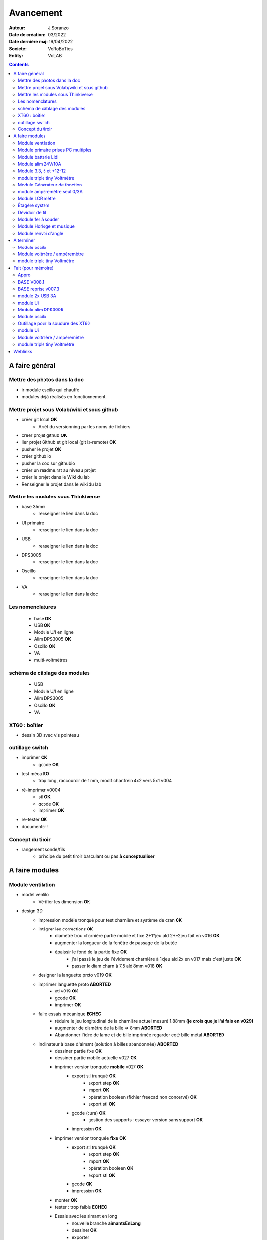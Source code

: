 ++++++++++++++++++++++++++++++++++++++++++++++++++++++++++++++++++++++++++++++++++++++++++++++++++++
Avancement
++++++++++++++++++++++++++++++++++++++++++++++++++++++++++++++++++++++++++++++++++++++++++++++++++++

:Auteur: J.Soranzo
:Date de création: 03/2022
:Date dernière maj: 19/04/2022
:Societe: VoRoBoTics
:Entity: VoLAB

.. contents::
    :backlinks: top

====================================================================================================
A faire général
====================================================================================================
Mettre des photos dans la doc
----------------------------------------------------------------------------------------------------
- ir module oscillo qui chauffe
- modules déjà réalisés en fonctionnement.

Mettre projet sous Volab/wiki et sous github
----------------------------------------------------------------------------------------------------
- créer git local **OK**
    - Arrêt du versionning par les noms de fichiers
- créer projet github **OK**
- lier projet Github et git local (git ls-remote) **OK**
- pusher le projet **OK**

- créer github io
- pusher la doc sur githubio
- créer un readme.rst au niveau projet
- créer le projet dans le Wiki du lab
- Renseigner le projet dans le wiki du lab

Mettre les modules sous Thinkiverse
----------------------------------------------------------------------------------------------------
- base 35mm
    - renseigner le lien dans la doc
- UI primaire
    - renseigner le lien dans la doc
- USB
    - renseigner le lien dans la doc
- DPS3005
    - renseigner le lien dans la doc
- Oscillo
    - renseigner le lien dans la doc
- VA
    - renseigner le lien dans la doc


Les nomenclatures
----------------------------------------------------------------------------------------------------
    - base **OK**
    - USB **OK**
    - Module U/I en ligne
    - Alim DPS3005 **OK**
    - Oscillo **OK**
    - VA
    - multi-voltmètres

schéma de câblage des modules
----------------------------------------------------------------------------------------------------
    - USB
    - Module U/I en ligne
    - Alim DPS3005
    - Oscillo **OK**
    - VA

XT60 : boîtier
----------------------------------------------------------------------------------------------------
- dessin 3D avec vis pointeau



outillage switch
----------------------------------------------------------------------------------------------------
- imprimer **OK**
    - gcode **OK**
- test méca **KO**
    - trop long, raccourcir de 1 mm, modif chanfrein 4x2 vers 5x1 v004
- ré-imprimer v0004
    - stl **OK**
    - gcode **OK**
    - imprimer **OK**
- re-tester **OK**
- documenter !

Concept du tiroir
----------------------------------------------------------------------------------------------------
- rangement sonde/fils
    -  principe du petit tiroir basculant ou pas **à conceptualiser**

====================================================================================================
A faire modules
====================================================================================================

Module ventilation
----------------------------------------------------------------------------------------------------
- model ventilo 
    - Vérifier les dimension **OK**
- design 3D
    - impression modèle tronqué pour test charnière et système de cran **OK**
    - intégrer les corrections **OK**
        - diamètre trou charnière partie mobile et fixe 2+1*jeu ald 2+*2jeu fait en v016 **OK**
        - augmenter la longueur de la fenêtre de passage de la butée
        - épaissir le fond de la partie fixe **OK**
            - j'ai passé le jeu de l'évidement charnière à 1xjeu ald 2x en v017 mais c'est juste **OK**
            - passer le diam charn à 7.5 ald 8mm v018 **OK**
    - designer la languette proto v019 **OK**
    - imprimer languette proto **ABORTED**
        - stl v019 **OK**
        - gcode **OK**
        - imprimer **OK**
    - faire essais mécanique **ECHEC**
        - réduire le jeu longitudinal de la charnière actuel mesuré 1.88mm **(je crois que je l'ai fais en v029)**
        - augmenter de diamètre de la bille => 8mm  **ABORTED**
        - Abandonner l'idée de lame et de bille imprimée regarder coté bille métal **ABORTED**
    - Inclinateur à base d'aimant (solution à billes abandonnée)  **ABORTED**
        - dessiner partie fixe **OK**
        - dessiner partie mobile actuelle v027 **OK**

        - imprimer version tronquée **mobile** v027 **OK**
            - export stl trunqué **OK**
                - export step **OK**
                - import **OK**
                - opération booleen (fichier freecad non concervé) **OK**
                - export stl **OK**
            - gcode (cura) **OK**
                - gestion des supports : essayer version sans support **OK**
            - impression **OK**

        - imprimer version tronquée **fixe** **OK**
            - export stl trunqué **OK**
                - export step **OK**
                - import **OK**
                - opération booleen **OK**
                - export stl **OK**
            - gcode **OK**
            - impression **OK**
        - monter **OK**
        - tester : trop faible **ECHEC**

        - Essais avec les aimant en long
            - nouvelle branche **aimantsEnLong**
            - dessiner **OK**
            - exporter
            - imprimer
            - tester

  
    - Inclinateur à base de verrou élastique => version 028
        - dessiner : nouvelle branche git : **ventiloSystemInclinaison**
            - sur le côté droit du module.
            - sur la partie fixe une languette en arc de cercle de 1 mm d'épaisseur
            - languette rapporté pour simplifier l'impression
            - sur la partie mobile : des crans








Module primaire prises PC multiples
----------------------------------------------------------------------------------------------------
- recherche des standard de prises **OK**
- appro des embase correspondantes **OK**
- test des embase en question avant design

- Design du module

Module batterie Lidl
----------------------------------------------------------------------------------------------------
- Modéliser le haut de la batterie
- modéliser le module


Module alim 24V/10A
----------------------------------------------------------------------------------------------------
- faire cable 220V
- faire cable XT60
- En profiter pour cable rallonge XT60
    - avec gros fil dans le tiroir
- Ne vaut-il pas mieux un module complet à cause de l'arrivée 220V


Module 3.3, 5 et +12-12
----------------------------------------------------------------------------------------------------
Alim fixe avec les 3 alimentations principales



module triple tiny Voltmètre
----------------------------------------------------------------------------------------------------
- nomenclatures
- schéma

Module Générateur de fonction
----------------------------------------------------------------------------------------------------
- appro
    - AD9833 breakout board AMAZON **OK**
    - Encodeur rotatif (au lab) cdé le 21/4 **OK**
    - NANO **OK**
    - Ecran I2C **OK**
    - Alimentation symétrique +10V/-10V cdé le 21/4 **OK**
    - Ampli op de sortie cdé le 21/4 **OK**
- Maquettage **OK**
- Design ARDUINO
    - original Instructables
        - DL code **OK**
        - Etude code **OK**
- refonte du code **DELAYED**
    - Trop de boulot peut-être pour une version ultérieure
- 3D retouche BNC emprunte v008 **OK**





module ampèremètre seul 0/3A
----------------------------------------------------------------------------------------------------
- trouver la bête
- commande AMAZON à aiguille


Module LCR mètre
----------------------------------------------------------------------------------------------------
- tout



Étagère system
----------------------------------------------------------------------------------------------------
- tout

Dévidoir de fil
----------------------------------------------------------------------------------------------------
- tout
- Modéliser les bobines
    - diam 55mm, large 21mm, moyen diam 25mm, Flan 1.5mm
    - 6 couleurs
    - AWG 24

6 couleurs

Module fer à souder
----------------------------------------------------------------------------------------------------
- tout : présente peu d'intérêt avec le fer TS100 un simple cable de bout de chaîne pourrait suffire !


Module Horloge et musique
----------------------------------------------------------------------------------------------------
A faire.

Module renvoi d'angle
----------------------------------------------------------------------------------------------------
En accordéon réglable.

====================================================================================================
A terminer
====================================================================================================

Module oscilo
----------------------------------------------------------------------------------------------------
- photo
- schéma **OK**
- IR


Module voltmère / ampéremètre 
----------------------------------------------------------------------------------------------------
- test électrique plus complet
- photo **OK**

module triple tiny Voltmètre
----------------------------------------------------------------------------------------------------
- test électrique + réglage **OK**
- photo
- nomenclatures
- schéma


====================================================================================================
Fait (pour mémoire)
====================================================================================================

Appro 
----------------------------------------------------------------------------------------------------
- alim 24V/10A commandée AMAZON le 4/4/22 24€ **OK**
- approvisionner tige laiton 3mm voire 2.5mm **OK**

BASE V008.1
----------------------------------------------------------------------------------------------------
Passage des vis FAV en M3x6 ald M3x10 v008.1 **OK**


BASE reprise v007.3
----------------------------------------------------------------------------------------------------
- Reprendre le profile XT60 **OK**
    - vérifier les jeux -pas de jeu -ajout jeu vertical 0.5 **OK**
    - diminuer la largeur 8 vs 8.4 **OK**
    - augmenter la hauteur d'au moins 0.6 (affaissement des couches) xtJeu .6  **OK** 
- Etude solution câblage
    - longueur tige laiton à déterminer pour chaque largeur de module : Calculer **OK**
        - reprendre la longueur pour qu'elles aillent jusqu'au fond des broches des XT **OK**
        - Tester => retouche tige v007.3  **OK**
            - Tige 3mm ne rentre pas dans certaines XT60 !!!! **OK**
    - passer les fils : le pb ne se pose que pour le 35mm **ABANDONNE**
    - souder en extérieur **ABANDONNE**

module 2x USB 3A
----------------------------------------------------------------------------------------------------
- module 2x USB 3A **OK**
    - design FreeCAD rev 4 sur base 006.4  **OK**
    - export STL **OK**
    - préparation GCODE **OK**
        - Fav **OK**
        - Base **OK**
    - impression **OK**
        - Fav **OK**
        - Base **OK**
    - câblage Légèrement difficile **OK**
    - test attention à la polarité **OK**

module Ui
----------------------------------------------------------------------------------------------------
- module Ui
    - design FreeCAD v009 sur base 006.4 **OK**
    - export STL **OK**
    - préparation GCODE **OK**
        - Fav 4h40 **OK**
        - Base 8h12 **OK**
    - impression
        - Fav **OK**
        - Base **OK**
    - câblage très difficile  **OK**
    - test **OK**
    - reprendre alors avec la base 007.5 **OK**
    - reprendre la face avant pour le module écran élargir le trou **OK**
    - Tester ? **NON**

Module alim DPS3005
----------------------------------------------------------------------------------------------------
- module Alimentation DPS3005 (30V 5A) **OK**
    - design FreeCAD **OK**
        - 3D du module DPS30005 **OK**
            - design **OK**
            - Vérifier dimensions **OK**
        - 3D embase banane **OK**
            - Récup GRABCAD **OK**
                - Vérifier dimensions **OK**
        - 3B connecteur audio **OK**
            - recup **OK**
            - vérifier dim **OK**
        - Reprendre avec la base v007.dernière **OK**
        - Finir la FAV **OK**
    - export STL **OK**
    - préparation GCODE **OK**
        - Fav **OK**
        - Base **OK**
    - impression
        - Fav **OK**
        - Base **OK**
    - câblage **OK**
    - test **OK**

Module oscilo
----------------------------------------------------------------------------------------------------
- module oscillo
    - design FreeCAD v003 sur base 006.4  **OK**
    - Reprendre la base v007.dernière  **OK**
    - ajouter BNC **OK**
        - code RS 680-7371 **OK**
    - ajouter module alimentation **OK**
        - modéliser module alimentation **OK**
        - Attention vis Nylon **OK**
    - test hors boîtier (caractériser l'alimentation) **OK**
    - export STL **OK**
    - préparation GCODE **OK**
        - Fav **OK**
        - Base 150mm **OK**
    - impression **OK**
        - Fav **OK**
        - Base **OK**
        - Test mécanique **KO**
            - reprendre l'emprunte de la BNC 3.85 vers 3.35 **OK**
            - aapliqué aussi à BNC_002 **OK**
    - câblage **OK**
    - régler le module DCDC **OK**
    - test électrique **OK**
    - module oscillo
        - ré-imprimer la FAV
            - re-stl **OK**
            - re-gcode **OK**
            - re-imprimer **OK**
        - tester montage mécanique BNC **OK**

Outillage pour la soudure des XT60
----------------------------------------------------------------------------------------------------
- design 3D **OK**
    - retoucher les dimension du reglet celui de 20CM large **OK**
- export STL **OK**
- préparation GCODE **OK**
- impression **OK**
- test **OK**
    - retoucher l'épaisseur du réglet dans la speadsheet v013 **OK**
    - Ajouter des pieds en haut pour basculer pendant la soudure v014 **OK**

- Ré-imprimer v2_014
    - sortir STL **OK**
    - préparer GCODE **OK**
- re-tester la nouvelle version **OK**

module Ui
----------------------------------------------------------------------------------------------------
- ré-imprimer la nouvelle face avant v012 **ABORTED**
    - stl **OK**
    - g-code **OK**
    - imprimer **OK**
- tester mécaniquement **ECHEC et ABANDON**
- collage du module **OK**

Module voltmère / ampéremètre 
----------------------------------------------------------------------------------------------------
- modélisation 3D **OK**
    - réutiliser connecteurs AUDIO **OK**
    - rechercher model 3D du module utilisé **OK**
        - vérifier les dimensions **OK**
            - en déduire taille trou **OK**
        - intégrer step dans un fichier Freecad avec spreadsheet **OK**
    - 4 fiches bananes **OK**
- Rechercher schéma de câblage version 3 gros fils, sérigraphié **OK**
    - rouge VI, verts I+,  Noir COM **OK**
    - finir svg de câblage **OK**

- export STL **OK**
- préparation GCODE **OK**
   - Fav **OK**
   - Base 95mm **OK**
- impression **OK**
   - Fav **OK**
   - Base **OK**
   - teste mécanique **OK**
- câblage **OK**
    - couper barres laiton 78.62mm **OK**
- test électrique
     - à compléter en ampèremètre (peu précis dans les faibles courants)
- nomenclatures 
- schéma **OK**
- photo **OK**
    - une incluse **OK**


module triple tiny Voltmètre
----------------------------------------------------------------------------------------------------
- design 3D **OK**
    - model volmetre sur GRABCAD **KO**
        - mini-dc-voltmeter-1.snapshot.5.zip : entraxe incorecte **KO**
        - dc-0-30v-voltmeter-panel-mount-1.snapshot.3.zip **KO**
        - led-dc-digital-voltmeter-5v-display-green-1.snapshot.5 **OK**

- export STL **OK**
- préparation GCODE **OK**
   - Fav **OK**
   - Base 90mm **OK**
- impression **OK**
   - Fav **OK**
   - Base **OK**
   - teste mécanique **OK**
- câblage
    - couper barres laiton 73.62mm (vérifié le 24/4) **OK**
- test électrique

- nomenclatures
- schéma

====================================================================================================
Weblinks
====================================================================================================

.. target-notes::